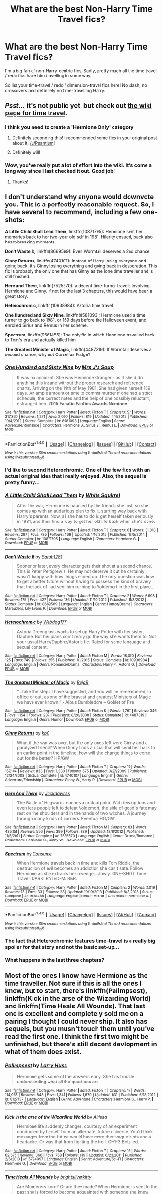 #+TITLE: What are the best Non-Harry Time Travel fics?

* What are the best Non-Harry Time Travel fics?
:PROPERTIES:
:Score: 53
:DateUnix: 1471872628.0
:DateShort: 2016-Aug-22
:FlairText: Request
:END:
I'm a big fan of non-Harry-centric fics. Sadly, pretty much all the time travel / redo fics have him travelling in some way.

So list your time-travel / redo / dimension-travel fics here! No slash, no crossovers and definitely no time-travelling Harry.


** /Psst.../ it's not public yet, but check out [[https://www.reddit.com/r/hpfanfiction/wiki/timetravel][the wiki page for time travel]].
:PROPERTIES:
:Score: 8
:DateUnix: 1471883294.0
:DateShort: 2016-Aug-22
:END:

*** I think you need to create a 'Hermione Only' category
:PROPERTIES:
:Author: InquisitorCOC
:Score: 7
:DateUnix: 1471920731.0
:DateShort: 2016-Aug-23
:END:

**** Definitely seconding this! I recommended some fics in your original post about it, [[/u/Psantium]]!
:PROPERTIES:
:Author: knittingyogi
:Score: 3
:DateUnix: 1471927741.0
:DateShort: 2016-Aug-23
:END:


**** Definitely will!
:PROPERTIES:
:Score: 2
:DateUnix: 1472007861.0
:DateShort: 2016-Aug-24
:END:


*** Wow, you've really put a lot of effort into the wiki. It's come a long way since I last checked it out. Good job!
:PROPERTIES:
:Score: 3
:DateUnix: 1471884875.0
:DateShort: 2016-Aug-22
:END:

**** Thanks!
:PROPERTIES:
:Score: 2
:DateUnix: 1472007855.0
:DateShort: 2016-Aug-24
:END:


** I don't understand why anyone would downvote you. This is a perfectly reasonable request. So, I have several to recommend, including a few one-shots:

*A Little Child Shall Lead Them*, linkffn(10871795): Hermione sent her memories back to her two-year old self in 1981. Hilarity ensued, back also heart-breaking moments.

*Don't Waste It*, linkffn(8669569): Even Wormtail deserves a 2nd chance

*Ginny Returns*, linkffn(4740107): Instead of Harry losing everyone and going back, it's Ginny losing everything and going back in desperation. This fic is probably the only one that has Ginny as the lone time traveller and is still finished.

*Here and There*, linkffn(7525570): a decent time-turner travels involving Hermione and Ginny. If not for the last 3 chapters, this would have been a great story.

*Heterochromic*, linkffn(10938984): Astoria time travel

*One Hundred and Sixty Nine*, linkffn(8581093): Hermione used a time turner to go back to 1981, or 169 days before the Halloween event, and enrolled Sirius and Remus in her scheme.

*Spectrum*, linkffn(9561455): The only fic in which Hermione travelled back to Tom's era and actually killed him

*The Greatest Minister of Magic*, linkffn(4487319): If Wormtail deserves a second chance, why not Cornelius Fudge?
:PROPERTIES:
:Author: InquisitorCOC
:Score: 14
:DateUnix: 1471874301.0
:DateShort: 2016-Aug-22
:END:

*** [[http://www.fanfiction.net/s/8581093/1/][*/One Hundred and Sixty Nine/*]] by [[https://www.fanfiction.net/u/4216998/Mrs-J-s-Soup][/Mrs J's Soup/]]

#+begin_quote
  It was no accident. She was Hermione Granger - as if she'd do anything this insane without the proper research and reference charts. Arriving on the 14th of May 1981, She had given herself 169 days. An ample amount of time to commit murder if one had a strict schedule, the correct notes and the help of one possibly reluctant, estranged heir. **2015 Fanatic Fanfics Awards Nominee**
#+end_quote

^{/Site/: [[http://www.fanfiction.net/][fanfiction.net]] *|* /Category/: Harry Potter *|* /Rated/: Fiction T *|* /Chapters/: 57 *|* /Words/: 317,360 *|* /Reviews/: 1,271 *|* /Favs/: 2,050 *|* /Follows/: 819 *|* /Updated/: 4/4/2015 *|* /Published/: 10/4/2012 *|* /Status/: Complete *|* /id/: 8581093 *|* /Language/: English *|* /Genre/: Adventure/Romance *|* /Characters/: Hermione G., Sirius B., Remus L. *|* /Download/: [[http://www.ff2ebook.com/old/ffn-bot/index.php?id=8581093&source=ff&filetype=epub][EPUB]] or [[http://www.ff2ebook.com/old/ffn-bot/index.php?id=8581093&source=ff&filetype=mobi][MOBI]]}

--------------

*FanfictionBot*^{1.4.0} *|* [[[https://github.com/tusing/reddit-ffn-bot/wiki/Usage][Usage]]] | [[[https://github.com/tusing/reddit-ffn-bot/wiki/Changelog][Changelog]]] | [[[https://github.com/tusing/reddit-ffn-bot/issues/][Issues]]] | [[[https://github.com/tusing/reddit-ffn-bot/][GitHub]]] | [[[https://www.reddit.com/message/compose?to=tusing][Contact]]]

^{/New in this version: Slim recommendations using/ ffnbot!slim! /Thread recommendations using/ linksub(thread_id)!}
:PROPERTIES:
:Author: FanfictionBot
:Score: 4
:DateUnix: 1471874338.0
:DateShort: 2016-Aug-22
:END:


*** I'd like to second Heterochromic. One of the few fics with an actual original idea that i really enjoyed. Also, the sequel is pretty funny...
:PROPERTIES:
:Author: Phezh
:Score: 3
:DateUnix: 1471947063.0
:DateShort: 2016-Aug-23
:END:


*** [[http://www.fanfiction.net/s/10871795/1/][*/A Little Child Shall Lead Them/*]] by [[https://www.fanfiction.net/u/5339762/White-Squirrel][/White Squirrel/]]

#+begin_quote
  After the war, Hermione is haunted by the friends she lost, so she comes up with an audacious plan to fix it, starting way back with Harry's parents. Now, all she has to do is get herself taken seriously in 1981, and then find a way to get her old life back when she's done.
#+end_quote

^{/Site/: [[http://www.fanfiction.net/][fanfiction.net]] *|* /Category/: Harry Potter *|* /Rated/: Fiction T *|* /Chapters/: 6 *|* /Words/: 31,818 *|* /Reviews/: 297 *|* /Favs/: 785 *|* /Follows/: 469 *|* /Updated/: 1/16/2015 *|* /Published/: 12/5/2014 *|* /Status/: Complete *|* /id/: 10871795 *|* /Language/: English *|* /Characters/: Hermione G. *|* /Download/: [[http://www.ff2ebook.com/old/ffn-bot/index.php?id=10871795&source=ff&filetype=epub][EPUB]] or [[http://www.ff2ebook.com/old/ffn-bot/index.php?id=10871795&source=ff&filetype=mobi][MOBI]]}

--------------

[[http://www.fanfiction.net/s/8669569/1/][*/Don't Waste It/*]] by [[https://www.fanfiction.net/u/674180/Sarah1281][/Sarah1281/]]

#+begin_quote
  Sooner or later, every character gets their shot at a second chance. This is Peter Pettigrew's. He may not deserve it but he certainly wasn't happy with how things ended up. The only question was how to get a better future without having to possess the kind of bravery that the lack of had sent him running to Voldemort in the first place...
#+end_quote

^{/Site/: [[http://www.fanfiction.net/][fanfiction.net]] *|* /Category/: Harry Potter *|* /Rated/: Fiction T *|* /Chapters/: 2 *|* /Words/: 6,698 *|* /Reviews/: 175 *|* /Favs/: 427 *|* /Follows/: 136 *|* /Updated/: 11/10/2012 *|* /Published/: 11/3/2012 *|* /Status/: Complete *|* /id/: 8669569 *|* /Language/: English *|* /Genre/: Humor/Drama *|* /Characters/: Marauders, Lily Evans P. *|* /Download/: [[http://www.ff2ebook.com/old/ffn-bot/index.php?id=8669569&source=ff&filetype=epub][EPUB]] or [[http://www.ff2ebook.com/old/ffn-bot/index.php?id=8669569&source=ff&filetype=mobi][MOBI]]}

--------------

[[http://www.fanfiction.net/s/10938984/1/][*/Heterochromic/*]] by [[https://www.fanfiction.net/u/921200/Webdog177][/Webdog177/]]

#+begin_quote
  Astoria Greengrass wants to set up Harry Potter with her sister, Daphne. But her plans don't really go the way she wants them to. Not your usual Harry/Daphne/Astoria fic. Rated for some language and sexual content.
#+end_quote

^{/Site/: [[http://www.fanfiction.net/][fanfiction.net]] *|* /Category/: Harry Potter *|* /Rated/: Fiction M *|* /Words/: 18,070 *|* /Reviews/: 125 *|* /Favs/: 749 *|* /Follows/: 255 *|* /Published/: 1/1/2015 *|* /Status/: Complete *|* /id/: 10938984 *|* /Language/: English *|* /Genre/: Romance/Drama *|* /Characters/: Harry P., Astoria G. *|* /Download/: [[http://www.ff2ebook.com/old/ffn-bot/index.php?id=10938984&source=ff&filetype=epub][EPUB]] or [[http://www.ff2ebook.com/old/ffn-bot/index.php?id=10938984&source=ff&filetype=mobi][MOBI]]}

--------------

[[http://www.fanfiction.net/s/4487319/1/][*/The Greatest Minister of Magic/*]] by [[https://www.fanfiction.net/u/943028/BajaB][/BajaB/]]

#+begin_quote
  “...take the steps I have suggested, and you will be remembered, in office or out, as one of the bravest and greatest Ministers of Magic we have ever known.” - Albus Dumbledore -- Goblet of Fire
#+end_quote

^{/Site/: [[http://www.fanfiction.net/][fanfiction.net]] *|* /Category/: Harry Potter *|* /Rated/: Fiction K *|* /Words/: 1,767 *|* /Reviews/: 346 *|* /Favs/: 1,154 *|* /Follows/: 237 *|* /Published/: 8/20/2008 *|* /Status/: Complete *|* /id/: 4487319 *|* /Language/: English *|* /Genre/: Humor *|* /Download/: [[http://www.ff2ebook.com/old/ffn-bot/index.php?id=4487319&source=ff&filetype=epub][EPUB]] or [[http://www.ff2ebook.com/old/ffn-bot/index.php?id=4487319&source=ff&filetype=mobi][MOBI]]}

--------------

[[http://www.fanfiction.net/s/4740107/1/][*/Ginny Returns/*]] by [[https://www.fanfiction.net/u/1251524/kb0][/kb0/]]

#+begin_quote
  What if the war was over, but the only ones left were Ginny and a paralyzed friend? When Ginny finds a ritual that will send her back to an earlier point in the timeline, how will she change things to come out for the better? HP/GW
#+end_quote

^{/Site/: [[http://www.fanfiction.net/][fanfiction.net]] *|* /Category/: Harry Potter *|* /Rated/: Fiction T *|* /Chapters/: 17 *|* /Words/: 157,144 *|* /Reviews/: 833 *|* /Favs/: 1,330 *|* /Follows/: 575 *|* /Updated/: 3/27/2009 *|* /Published/: 12/24/2008 *|* /Status/: Complete *|* /id/: 4740107 *|* /Language/: English *|* /Genre/: Adventure/Friendship *|* /Characters/: Ginny W., Harry P. *|* /Download/: [[http://www.ff2ebook.com/old/ffn-bot/index.php?id=4740107&source=ff&filetype=epub][EPUB]] or [[http://www.ff2ebook.com/old/ffn-bot/index.php?id=4740107&source=ff&filetype=mobi][MOBI]]}

--------------

[[http://www.fanfiction.net/s/7525570/1/][*/Here And There/*]] by [[https://www.fanfiction.net/u/2780890/Jackdawess][/Jackdawess/]]

#+begin_quote
  The Battle of Hogwarts reaches a critical point. With few options and even less people left to defeat Voldemort, the side of good's fate may rest on the shoulders and in the hands of two witches. A journey through many kinds of barriers. Eventual HG/GW
#+end_quote

^{/Site/: [[http://www.fanfiction.net/][fanfiction.net]] *|* /Category/: Harry Potter *|* /Rated/: Fiction M *|* /Chapters/: 83 *|* /Words/: 435,151 *|* /Reviews/: 556 *|* /Favs/: 399 *|* /Follows/: 239 *|* /Updated/: 12/8/2012 *|* /Published/: 11/5/2011 *|* /Status/: Complete *|* /id/: 7525570 *|* /Language/: English *|* /Genre/: Drama/Romance *|* /Characters/: Hermione G., Ginny W. *|* /Download/: [[http://www.ff2ebook.com/old/ffn-bot/index.php?id=7525570&source=ff&filetype=epub][EPUB]] or [[http://www.ff2ebook.com/old/ffn-bot/index.php?id=7525570&source=ff&filetype=mobi][MOBI]]}

--------------

[[http://www.fanfiction.net/s/9561455/1/][*/Spectrum/*]] by [[https://www.fanfiction.net/u/3510863/Consume][/Consume/]]

#+begin_quote
  When Hermione travels back in time and kills Tom Riddle, the destruction of evil becomes an addiction she can't sate. Follow Hermione as she extracts her revenge...slowly. ONE-SHOT Time-Travel. DARK! RATED-M. R&R.
#+end_quote

^{/Site/: [[http://www.fanfiction.net/][fanfiction.net]] *|* /Category/: Harry Potter *|* /Rated/: Fiction M *|* /Chapters/: 2 *|* /Words/: 3,019 *|* /Reviews/: 13 *|* /Favs/: 33 *|* /Follows/: 23 *|* /Updated/: 10/19/2013 *|* /Published/: 8/3/2013 *|* /Status/: Complete *|* /id/: 9561455 *|* /Language/: English *|* /Genre/: Horror *|* /Characters/: Hermione G. *|* /Download/: [[http://www.ff2ebook.com/old/ffn-bot/index.php?id=9561455&source=ff&filetype=epub][EPUB]] or [[http://www.ff2ebook.com/old/ffn-bot/index.php?id=9561455&source=ff&filetype=mobi][MOBI]]}

--------------

*FanfictionBot*^{1.4.0} *|* [[[https://github.com/tusing/reddit-ffn-bot/wiki/Usage][Usage]]] | [[[https://github.com/tusing/reddit-ffn-bot/wiki/Changelog][Changelog]]] | [[[https://github.com/tusing/reddit-ffn-bot/issues/][Issues]]] | [[[https://github.com/tusing/reddit-ffn-bot/][GitHub]]] | [[[https://www.reddit.com/message/compose?to=tusing][Contact]]]

^{/New in this version: Slim recommendations using/ ffnbot!slim! /Thread recommendations using/ linksub(thread_id)!}
:PROPERTIES:
:Author: FanfictionBot
:Score: 2
:DateUnix: 1471874334.0
:DateShort: 2016-Aug-22
:END:


*** The fact that Heterochromic features time-travel is a really big spoiler for that story and not the basic set-up...
:PROPERTIES:
:Author: Frix
:Score: 2
:DateUnix: 1471965376.0
:DateShort: 2016-Aug-23
:END:


*** What happens in the last three chapters?
:PROPERTIES:
:Author: Hpfm2
:Score: 2
:DateUnix: 1472049523.0
:DateShort: 2016-Aug-24
:END:


** Most of the ones I know have Hermione as the time traveller. Not sure if this is all the ones I know, but to start, there's linkffn(Palimpsest), linkffn(Kick in the arse of the Wizarding World) and linkffn(Time Heals All Wounds). That last one is excellent and completely sold me on a pairing I thought I could never ship. It also has sequels, but you musn't touch them until you've read the first one. I think the first two might be unfinished, but there's still decent devlopment in what of them does exist.
:PROPERTIES:
:Author: 360Saturn
:Score: 4
:DateUnix: 1471886211.0
:DateShort: 2016-Aug-22
:END:

*** [[http://www.fanfiction.net/s/8127137/1/][*/Palimpsest/*]] by [[https://www.fanfiction.net/u/2062884/Larry-Huss][/Larry Huss/]]

#+begin_quote
  Hermione gets some of the answers early. She has trouble understanding what all the questions are.
#+end_quote

^{/Site/: [[http://www.fanfiction.net/][fanfiction.net]] *|* /Category/: Harry Potter *|* /Rated/: Fiction T *|* /Chapters/: 17 *|* /Words/: 114,963 *|* /Reviews/: 843 *|* /Favs/: 1,341 *|* /Follows/: 1,679 *|* /Updated/: 1/31 *|* /Published/: 5/18/2012 *|* /id/: 8127137 *|* /Language/: English *|* /Genre/: Adventure *|* /Characters/: Hermione G., Harry P. *|* /Download/: [[http://www.ff2ebook.com/old/ffn-bot/index.php?id=8127137&source=ff&filetype=epub][EPUB]] or [[http://www.ff2ebook.com/old/ffn-bot/index.php?id=8127137&source=ff&filetype=mobi][MOBI]]}

--------------

[[http://www.fanfiction.net/s/5724097/1/][*/Kick in the arse of the Wizarding World/*]] by [[https://www.fanfiction.net/u/685370/Alrissa][/Alrissa/]]

#+begin_quote
  Hermione life suddenly changes, courtesy of an experiment conducted by herself from an alternate, future universe. You'd think messages from the future would have more then vague hints and a headache. Or was that from fighting the troll. CH1-3 Beta-ed.
#+end_quote

^{/Site/: [[http://www.fanfiction.net/][fanfiction.net]] *|* /Category/: Harry Potter *|* /Rated/: Fiction T *|* /Chapters/: 16 *|* /Words/: 62,575 *|* /Reviews/: 366 *|* /Favs/: 758 *|* /Follows/: 619 *|* /Updated/: 6/23/2011 *|* /Published/: 2/6/2010 *|* /id/: 5724097 *|* /Language/: English *|* /Genre/: Adventure/Sci-Fi *|* /Characters/: Hermione G. *|* /Download/: [[http://www.ff2ebook.com/old/ffn-bot/index.php?id=5724097&source=ff&filetype=epub][EPUB]] or [[http://www.ff2ebook.com/old/ffn-bot/index.php?id=5724097&source=ff&filetype=mobi][MOBI]]}

--------------

[[http://www.fanfiction.net/s/7410369/1/][*/Time Heals All Wounds/*]] by [[https://www.fanfiction.net/u/2053743/brightsilverkitty][/brightsilverkitty/]]

#+begin_quote
  Are Murderers born? Or are they made? When Hermione is sent to the past she is forced to become acquainted with someone she knew she'd hate for the rest of her life. Rated M for later chapters.
#+end_quote

^{/Site/: [[http://www.fanfiction.net/][fanfiction.net]] *|* /Category/: Harry Potter *|* /Rated/: Fiction M *|* /Chapters/: 52 *|* /Words/: 150,130 *|* /Reviews/: 1,165 *|* /Favs/: 987 *|* /Follows/: 787 *|* /Updated/: 12/31/2013 *|* /Published/: 9/25/2011 *|* /Status/: Complete *|* /id/: 7410369 *|* /Language/: English *|* /Genre/: Angst/Romance *|* /Characters/: Hermione G., Bellatrix L. *|* /Download/: [[http://www.ff2ebook.com/old/ffn-bot/index.php?id=7410369&source=ff&filetype=epub][EPUB]] or [[http://www.ff2ebook.com/old/ffn-bot/index.php?id=7410369&source=ff&filetype=mobi][MOBI]]}

--------------

*FanfictionBot*^{1.4.0} *|* [[[https://github.com/tusing/reddit-ffn-bot/wiki/Usage][Usage]]] | [[[https://github.com/tusing/reddit-ffn-bot/wiki/Changelog][Changelog]]] | [[[https://github.com/tusing/reddit-ffn-bot/issues/][Issues]]] | [[[https://github.com/tusing/reddit-ffn-bot/][GitHub]]] | [[[https://www.reddit.com/message/compose?to=tusing][Contact]]]

^{/New in this version: Slim recommendations using/ ffnbot!slim! /Thread recommendations using/ linksub(thread_id)!}
:PROPERTIES:
:Author: FanfictionBot
:Score: 2
:DateUnix: 1471886258.0
:DateShort: 2016-Aug-22
:END:


** To Shape and Change is a great time travel story. It, along with Session Transcripts, really helped me understand that Snape can be portrayed in a complex but positive manner, instead of the cartoon villain he frequently appears as.

linkffn(6413108).
:PROPERTIES:
:Score: 5
:DateUnix: 1471919884.0
:DateShort: 2016-Aug-23
:END:

*** [[http://www.fanfiction.net/s/6413108/1/][*/To Shape and Change/*]] by [[https://www.fanfiction.net/u/1201799/Blueowl][/Blueowl/]]

#+begin_quote
  AU. Time Travel. Snape goes back in time, holding the knowledge of what is to come if he fails. No longer holding a grudge, he seeks to shape Harry into the greatest wizard of all time, starting on the day Hagrid took Harry to Diagon Alley. No Horcruxes.
#+end_quote

^{/Site/: [[http://www.fanfiction.net/][fanfiction.net]] *|* /Category/: Harry Potter *|* /Rated/: Fiction T *|* /Chapters/: 34 *|* /Words/: 232,332 *|* /Reviews/: 8,545 *|* /Favs/: 15,535 *|* /Follows/: 10,744 *|* /Updated/: 3/16/2014 *|* /Published/: 10/20/2010 *|* /Status/: Complete *|* /id/: 6413108 *|* /Language/: English *|* /Genre/: Adventure *|* /Characters/: Harry P., Severus S. *|* /Download/: [[http://www.ff2ebook.com/old/ffn-bot/index.php?id=6413108&source=ff&filetype=epub][EPUB]] or [[http://www.ff2ebook.com/old/ffn-bot/index.php?id=6413108&source=ff&filetype=mobi][MOBI]]}

--------------

*FanfictionBot*^{1.4.0} *|* [[[https://github.com/tusing/reddit-ffn-bot/wiki/Usage][Usage]]] | [[[https://github.com/tusing/reddit-ffn-bot/wiki/Changelog][Changelog]]] | [[[https://github.com/tusing/reddit-ffn-bot/issues/][Issues]]] | [[[https://github.com/tusing/reddit-ffn-bot/][GitHub]]] | [[[https://www.reddit.com/message/compose?to=tusing][Contact]]]

^{/New in this version: Slim recommendations using/ ffnbot!slim! /Thread recommendations using/ linksub(thread_id)!}
:PROPERTIES:
:Author: FanfictionBot
:Score: 4
:DateUnix: 1471919912.0
:DateShort: 2016-Aug-23
:END:


*** Seconding this suggestion! I really enjoyed this story.
:PROPERTIES:
:Author: propensity
:Score: 3
:DateUnix: 1471925870.0
:DateShort: 2016-Aug-23
:END:


** linkao3(A Slytherin at War) -- Draco Malfoy goes back in time. Abandoned.
:PROPERTIES:
:Score: 3
:DateUnix: 1471900611.0
:DateShort: 2016-Aug-23
:END:

*** A rewrite is in the works, FYI.
:PROPERTIES:
:Author: mandiblebones
:Score: 3
:DateUnix: 1472359257.0
:DateShort: 2016-Aug-28
:END:


*** [[http://archiveofourown.org/works/1030535][*/A Slytherin At War/*]] by [[/users/mandiblebones/pseuds/mandiblebones][/mandiblebones/]]

#+begin_quote
  Once upon a time, there was a young boy in Britain. When he was 11 years old, he traveled on a magical journey to Hogwarts School of Witchcraft and Wizardry, where he discovered the many joys of magic. Over the course of seven years, with the mentorship of a powerful wizard, he learned the Power of Love and True Friendship, and with his friends by his side, he defeated the terrible Dark Lord Voldemort and saved the Wizarding World forever.This is not quite that story.
#+end_quote

^{/Site/: [[http://www.archiveofourown.org/][Archive of Our Own]] *|* /Fandom/: Harry Potter - J. K. Rowling *|* /Published/: 2013-11-03 *|* /Updated/: 2013-11-08 *|* /Words/: 78139 *|* /Chapters/: 34/? *|* /Comments/: 18 *|* /Kudos/: 151 *|* /Bookmarks/: 38 *|* /Hits/: 11999 *|* /ID/: 1030535 *|* /Download/: [[http://archiveofourown.org/downloads/ma/mandiblebones/1030535/A%20Slytherin%20At%20War.epub?updated_at=1457985889][EPUB]] or [[http://archiveofourown.org/downloads/ma/mandiblebones/1030535/A%20Slytherin%20At%20War.mobi?updated_at=1457985889][MOBI]]}

--------------

*FanfictionBot*^{1.4.0} *|* [[[https://github.com/tusing/reddit-ffn-bot/wiki/Usage][Usage]]] | [[[https://github.com/tusing/reddit-ffn-bot/wiki/Changelog][Changelog]]] | [[[https://github.com/tusing/reddit-ffn-bot/issues/][Issues]]] | [[[https://github.com/tusing/reddit-ffn-bot/][GitHub]]] | [[[https://www.reddit.com/message/compose?to=tusing][Contact]]]

^{/New in this version: Slim recommendations using/ ffnbot!slim! /Thread recommendations using/ linksub(thread_id)!}
:PROPERTIES:
:Author: FanfictionBot
:Score: 2
:DateUnix: 1471900639.0
:DateShort: 2016-Aug-23
:END:


** linkffn(6728900)

Nearly everyone /but/ Harry is a time traveler. Starts off as comedy, but turns to tragedy. Worst part is that its still a work in progress.
:PROPERTIES:
:Author: tekton6piece
:Score: 4
:DateUnix: 1471921989.0
:DateShort: 2016-Aug-23
:END:

*** [[http://www.fanfiction.net/s/6728900/1/][*/Far Too Many Time Travelers/*]] by [[https://www.fanfiction.net/u/13839/Lord-Jeram][/Lord Jeram/]]

#+begin_quote
  Someone has a daring plan to go back in time and fix everything. No wait, not him, I meant the other... how many people have time traveled anyway? Poor Harry seems to be the only normal one left.
#+end_quote

^{/Site/: [[http://www.fanfiction.net/][fanfiction.net]] *|* /Category/: Harry Potter *|* /Rated/: Fiction T *|* /Chapters/: 6 *|* /Words/: 53,398 *|* /Reviews/: 384 *|* /Favs/: 1,070 *|* /Follows/: 1,435 *|* /Updated/: 6/3/2015 *|* /Published/: 2/9/2011 *|* /id/: 6728900 *|* /Language/: English *|* /Genre/: Humor *|* /Characters/: Harry P. *|* /Download/: [[http://www.ff2ebook.com/old/ffn-bot/index.php?id=6728900&source=ff&filetype=epub][EPUB]] or [[http://www.ff2ebook.com/old/ffn-bot/index.php?id=6728900&source=ff&filetype=mobi][MOBI]]}

--------------

*FanfictionBot*^{1.4.0} *|* [[[https://github.com/tusing/reddit-ffn-bot/wiki/Usage][Usage]]] | [[[https://github.com/tusing/reddit-ffn-bot/wiki/Changelog][Changelog]]] | [[[https://github.com/tusing/reddit-ffn-bot/issues/][Issues]]] | [[[https://github.com/tusing/reddit-ffn-bot/][GitHub]]] | [[[https://www.reddit.com/message/compose?to=tusing][Contact]]]

^{/New in this version: Slim recommendations using/ ffnbot!slim! /Thread recommendations using/ linksub(thread_id)!}
:PROPERTIES:
:Author: FanfictionBot
:Score: 2
:DateUnix: 1471922013.0
:DateShort: 2016-Aug-23
:END:


** linkffn(The Apprentice by Deborah Peters)

Just started reading this yesterday, and it's incomplete. Severus and Lily centric and really well written. It's probably the only fan fiction that I have seen where the author has used em dashes.
:PROPERTIES:
:Author: gadgetroid
:Score: 4
:DateUnix: 1471940186.0
:DateShort: 2016-Aug-23
:END:

*** [[http://www.fanfiction.net/s/6306296/1/][*/The Apprentice/*]] by [[https://www.fanfiction.net/u/376135/Deborah-Peters][/Deborah Peters/]]

#+begin_quote
  In 1998, Severus Snape was given a second chance. In 1976, he has to figure out how to take it.
#+end_quote

^{/Site/: [[http://www.fanfiction.net/][fanfiction.net]] *|* /Category/: Harry Potter *|* /Rated/: Fiction M *|* /Chapters/: 21 *|* /Words/: 94,312 *|* /Reviews/: 1,045 *|* /Favs/: 1,464 *|* /Follows/: 1,579 *|* /Updated/: 9/28/2011 *|* /Published/: 9/7/2010 *|* /id/: 6306296 *|* /Language/: English *|* /Genre/: Drama *|* /Characters/: Severus S., Lily Evans P. *|* /Download/: [[http://www.ff2ebook.com/old/ffn-bot/index.php?id=6306296&source=ff&filetype=epub][EPUB]] or [[http://www.ff2ebook.com/old/ffn-bot/index.php?id=6306296&source=ff&filetype=mobi][MOBI]]}

--------------

*FanfictionBot*^{1.4.0} *|* [[[https://github.com/tusing/reddit-ffn-bot/wiki/Usage][Usage]]] | [[[https://github.com/tusing/reddit-ffn-bot/wiki/Changelog][Changelog]]] | [[[https://github.com/tusing/reddit-ffn-bot/issues/][Issues]]] | [[[https://github.com/tusing/reddit-ffn-bot/][GitHub]]] | [[[https://www.reddit.com/message/compose?to=tusing][Contact]]]

^{/New in this version: Slim recommendations using/ ffnbot!slim! /Thread recommendations using/ linksub(thread_id)!}
:PROPERTIES:
:Author: FanfictionBot
:Score: 2
:DateUnix: 1471940196.0
:DateShort: 2016-Aug-23
:END:


** I'm a big fan of linkffn(The Debt of Time; Misplaced Moony; Storm of Yesterday)!

(Well, I completely botched the name of one of those fics. It's Misplaced Moony, not Remus Returns. Not sure where my brain got that from!)
:PROPERTIES:
:Author: knittingyogi
:Score: 6
:DateUnix: 1471876814.0
:DateShort: 2016-Aug-22
:END:

*** Came here to suggest debt of time! It's a favorite, I'm rereading it right now actually
:PROPERTIES:
:Author: beetlejuuce
:Score: 6
:DateUnix: 1471895657.0
:DateShort: 2016-Aug-23
:END:

**** Yes!! A friend of mine started reading it and has been texting me all their reactions and it's making me want to reread it a LOT but wow is it a time commitment.
:PROPERTIES:
:Author: knittingyogi
:Score: 2
:DateUnix: 1471927698.0
:DateShort: 2016-Aug-23
:END:


*** ffnbot!refresh
:PROPERTIES:
:Author: knittingyogi
:Score: 2
:DateUnix: 1471927669.0
:DateShort: 2016-Aug-23
:END:


*** [[http://www.fanfiction.net/s/11494764/1/][*/Storm of Yesterday/*]] by [[https://www.fanfiction.net/u/5869599/ShayaLonnie][/ShayaLonnie/]]

#+begin_quote
  Hunted by Voldemort, Hermione and Harry make a last stand in Godric's Hollow. When the Boy-Who-Lived lives no more, Hermione is thrown back in time into another battle where she has a chance to save not only Harry, but another Potter. --- Begins Mid Deathly Hallows, AU going forward. Rated M for language, violence, and sexual scenes. (James/Hermione) *Art by colour me luna*
#+end_quote

^{/Site/: [[http://www.fanfiction.net/][fanfiction.net]] *|* /Category/: Harry Potter *|* /Rated/: Fiction M *|* /Chapters/: 68 *|* /Words/: 141,321 *|* /Reviews/: 6,663 *|* /Favs/: 3,041 *|* /Follows/: 2,142 *|* /Updated/: 12/4/2015 *|* /Published/: 9/7/2015 *|* /Status/: Complete *|* /id/: 11494764 *|* /Language/: English *|* /Genre/: Hurt/Comfort/Romance *|* /Characters/: <Hermione G., James P.> Marauders *|* /Download/: [[http://www.ff2ebook.com/old/ffn-bot/index.php?id=11494764&source=ff&filetype=epub][EPUB]] or [[http://www.ff2ebook.com/old/ffn-bot/index.php?id=11494764&source=ff&filetype=mobi][MOBI]]}

--------------

[[http://www.fanfiction.net/s/10772496/1/][*/The Debt of Time/*]] by [[https://www.fanfiction.net/u/5869599/ShayaLonnie][/ShayaLonnie/]]

#+begin_quote
  FOUR PART SERIES - When Hermione finds a way to bring Sirius back from the Veil, her actions change the rest of the war. Little does she know her spell restoring him to life provokes magic she doesn't understand and sets her on a path that ends with a Time-Turner. (Pairings: HG/SB, HG/RL, and Canon Pairings) - Rated M for language, violence, and sexual scenes. *Art by Freya Ishtar*
#+end_quote

^{/Site/: [[http://www.fanfiction.net/][fanfiction.net]] *|* /Category/: Harry Potter *|* /Rated/: Fiction M *|* /Chapters/: 154 *|* /Words/: 790,835 *|* /Reviews/: 8,620 *|* /Favs/: 3,828 *|* /Follows/: 1,861 *|* /Updated/: 4/7/2015 *|* /Published/: 10/21/2014 *|* /Status/: Complete *|* /id/: 10772496 *|* /Language/: English *|* /Genre/: Romance/Friendship *|* /Characters/: Hermione G., Sirius B., Remus L. *|* /Download/: [[http://www.ff2ebook.com/old/ffn-bot/index.php?id=10772496&source=ff&filetype=epub][EPUB]] or [[http://www.ff2ebook.com/old/ffn-bot/index.php?id=10772496&source=ff&filetype=mobi][MOBI]]}

--------------

[[http://www.fanfiction.net/s/11261750/1/][*/Misplaced Moony/*]] by [[https://www.fanfiction.net/u/5869599/ShayaLonnie][/ShayaLonnie/]]

#+begin_quote
  A mysterious item and mischievous Marauders end up accidentally shoving Remus Lupin into another time and place where he has to rebuild his life from scratch, deal with the aftermath of a war he hadn't yet been a part of, all with the help of new friends and a special young witch. Remione - Rated M for language, violence, and sexual scenes. (Remus/Hermione) *Art by Freya Ishtar*
#+end_quote

^{/Site/: [[http://www.fanfiction.net/][fanfiction.net]] *|* /Category/: Harry Potter *|* /Rated/: Fiction M *|* /Chapters/: 36 *|* /Words/: 172,963 *|* /Reviews/: 3,519 *|* /Favs/: 1,951 *|* /Follows/: 2,924 *|* /Updated/: 6/13 *|* /Published/: 5/20/2015 *|* /id/: 11261750 *|* /Language/: English *|* /Genre/: Romance/Friendship *|* /Characters/: <Remus L., Hermione G.> Harry P., Sirius B. *|* /Download/: [[http://www.ff2ebook.com/old/ffn-bot/index.php?id=11261750&source=ff&filetype=epub][EPUB]] or [[http://www.ff2ebook.com/old/ffn-bot/index.php?id=11261750&source=ff&filetype=mobi][MOBI]]}

--------------

*FanfictionBot*^{1.4.0} *|* [[[https://github.com/tusing/reddit-ffn-bot/wiki/Usage][Usage]]] | [[[https://github.com/tusing/reddit-ffn-bot/wiki/Changelog][Changelog]]] | [[[https://github.com/tusing/reddit-ffn-bot/issues/][Issues]]] | [[[https://github.com/tusing/reddit-ffn-bot/][GitHub]]] | [[[https://www.reddit.com/message/compose?to=tusing][Contact]]]

^{/New in this version: Slim recommendations using/ ffnbot!slim! /Thread recommendations using/ linksub(thread_id)!}
:PROPERTIES:
:Author: FanfictionBot
:Score: 2
:DateUnix: 1471927698.0
:DateShort: 2016-Aug-23
:END:


** Well I just started reading Twisting Time. I'm not too far in but so far its pretty good. Its the first Sirius-centric time travel fic I've ever read. Enjoy! linkffn(11781616)
:PROPERTIES:
:Author: Emerald-Guardian
:Score: 3
:DateUnix: 1472077073.0
:DateShort: 2016-Aug-25
:END:

*** [[http://www.fanfiction.net/s/11781616/1/][*/Twisting Time/*]] by [[https://www.fanfiction.net/u/706118/the-writer1988][/the-writer1988/]]

#+begin_quote
  Sirius Black didn't die when he fell through the Veil, instead he is given a second chance, waking up as his twenty-one year old self, a week before Halloween 1981. Armed with knowledge of the future, Sirius fights to ensure the burden of prophecy doesn't fall on Harry's shoulders... But can he survive the war and keep his friends alive?
#+end_quote

^{/Site/: [[http://www.fanfiction.net/][fanfiction.net]] *|* /Category/: Harry Potter *|* /Rated/: Fiction T *|* /Chapters/: 29 *|* /Words/: 132,153 *|* /Reviews/: 651 *|* /Favs/: 485 *|* /Follows/: 833 *|* /Updated/: 2h *|* /Published/: 2/10 *|* /id/: 11781616 *|* /Language/: English *|* /Genre/: Angst/Family *|* /Characters/: Harry P., Sirius B., James P., Voldemort *|* /Download/: [[http://www.ff2ebook.com/old/ffn-bot/index.php?id=11781616&source=ff&filetype=epub][EPUB]] or [[http://www.ff2ebook.com/old/ffn-bot/index.php?id=11781616&source=ff&filetype=mobi][MOBI]]}

--------------

*FanfictionBot*^{1.4.0} *|* [[[https://github.com/tusing/reddit-ffn-bot/wiki/Usage][Usage]]] | [[[https://github.com/tusing/reddit-ffn-bot/wiki/Changelog][Changelog]]] | [[[https://github.com/tusing/reddit-ffn-bot/issues/][Issues]]] | [[[https://github.com/tusing/reddit-ffn-bot/][GitHub]]] | [[[https://www.reddit.com/message/compose?to=tusing][Contact]]]

^{/New in this version: Slim recommendations using/ ffnbot!slim! /Thread recommendations using/ linksub(thread_id)!}
:PROPERTIES:
:Author: FanfictionBot
:Score: 2
:DateUnix: 1472077088.0
:DateShort: 2016-Aug-25
:END:
